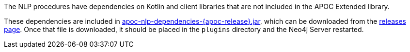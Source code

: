The NLP procedures have dependencies on Kotlin and client libraries that are not included in the APOC Extended library.

These dependencies are included in https://github.com/neo4j-contrib/neo4j-apoc-procedures/releases/download/{apoc-release}/apoc-nlp-dependencies-{apoc-release}.jar[apoc-nlp-dependencies-{apoc-release}.jar^], which can be downloaded from the https://github.com/neo4j-contrib/neo4j-apoc-procedures/releases/tag/{apoc-release}[releases page^].
Once that file is downloaded, it should be placed in the `plugins` directory and the Neo4j Server restarted.